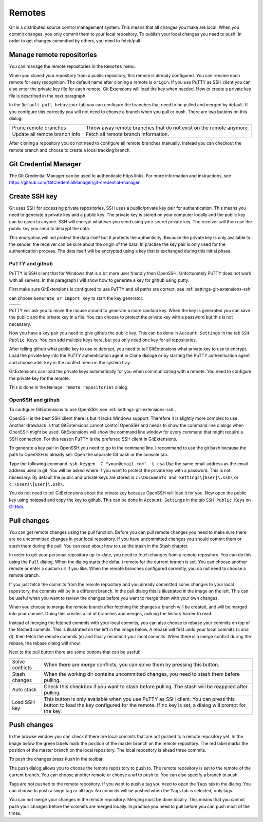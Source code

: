 Remotes
=======

Git is a distributed source control management system. This means that all changes you make are local. When you commit
changes, you only commit them to your local repository. To publish your local changes you need to push. In order to get
changes committed by others, you need to fetch/pull.

Manage remote repositories
--------------------------

You can manage the remote repositories in the ``Remotes`` menu.

.. image:: /images/manage_remote_repositories.png

When you cloned your repository from a public repository, this remote is already configured. You can rename each remote for
easy recognition. The default name after cloning a remote is ``origin``. If you use PuTTY as SSH client you can also enter the
private key file for each remote. Git Extensions will load the key when needed. How to create a private key file is described
in the next paragraph.

.. image:: /images/remote_repositories.png

In the ``Default pull behaviour`` tab you can configure the branches that need to be pulled and merged by default. If you
configure this correctly you will not need to choose a branch when you pull or push. There are two buttons on this dialog:

+-------------------------------+---------------------------------------------------------------------+
|Prune remote branches          | Throw away remote branches that do not exist on the remote anymore. |
+-------------------------------+---------------------------------------------------------------------+
|Update all remote branch info  | Fetch all remote branch information.                                |
+-------------------------------+---------------------------------------------------------------------+

.. image:: /images/remote_repositories2.png

After cloning a repository you do not need to configure all remote branches manually. Instead you can checkout the remote
branch and choose to create a local tracking branch.

Git Credential Manager
----------------------

The Git Credential Manager can be used to authenticate https links. For more information and instructions, see https://github.com/GitCredentialManager/git-credential-manager

Create SSH key
--------------

Git uses SSH for accessing private repositories. SSH uses a public/private key pair for authentication. This means you need
to generate a private key and a public key. The private key is stored on your computer locally and the public key can be given
to anyone. SSH will encrypt whatever you send using your secret private key. The receiver will then use the public key you send
to decrypt the data.

This encryption will not protect the data itself but it protects the authenticity. Because the private key is only available to
the sender, the receiver can be sure about the origin of the data. In practise the key pair is only used for the authentication
process. The data itself will be encrypted using a key that is exchanged during this initial phase.

PuTTY and github
^^^^^^^^^^^^^^^^

PuTTY is SSH client that for Windows that is a bit more user friendly then OpenSSH. Unfortunately PuTTY does not work with
all servers. In this paragraph I will show how to generate a key for github using putty.

First make sure GitExtensions is configured to use PuTTY and all paths are correct, see :ref:`settings-git-extensions-ssh`

.. image:: /images/putty_generate_or_import_key.png

can choose ``Generate or import key`` to start the key generator.

+--------------------------------------------+---------------------------------------------+
|.. image:: /images/putty_key_generator1.png | .. image:: /images/putty_key_generator2.png |
+--------------------------------------------+---------------------------------------------+

PuTTY will ask you to move the mouse around to generate a more random key. When the key is generated you can save the public and
the private key in a file. You can choose to protect the private key with a password but this is not necessary.

Now you have a key pair you need to give github the public key. This can be done in ``Account Settings`` in the tab
``SSH Public Keys``. You can add multiple keys here, but you only need one key for all repositories.

.. image:: /images/github_account_settings.png

After telling github what public key to use to decrypt, you need to tell GitExtensions what private key to use to encrypt.
Load the private key into the PuTTY authentication agent in Clone dialoge or by starting the PuTTY authentication agent and choose ``add key`` in the context menu in the system tray.

GitExtensions can load the private keys automatically for you when communicating with a remote. You need to configure the
private key for the remote.

This is done in the ``Manage remote repositories`` dialog.

OpenSSH and github
^^^^^^^^^^^^^^^^^^

To configure GitExtensions to use OpenSSH, see :ref:`settings-git-extensions-ssh`.

OpenSSH is the best SSH client there is but it lacks Windows support. Therefore it is slightly more complex to use.
Another drawback is that GitExtensions cannot control OpenSSH and needs to show the command line dialogs when OpenSSH might
be used. GitExtensions will show the command line window for every command that might require a SSH connection. For this
reason PuTTY is the preferred SSH client in GitExtensions.

To generate a key pair in OpenSSH you need to go to the command line. I recommend to use the git bash because the path to
OpenSSH is already set. Open the separate Git bash or the console tab.

.. image:: /images/git_bash_toolbar.png

Type the following command: ``ssh-keygen -C "your@email.com" -t rsa``
Use the same email address as the email address used in git. You will be asked where if you want to protect the private
key with a password. This is not necessary. By default the public and private keys are stored in
``c:\Documents and Settings\[User]\.ssh\`` or ``c:\Users\[user]\.ssh\``.

.. image:: /images/ssh_bash.png

You do not need to tell GitExtensions about the private key because OpenSSH will load it for you. Now open the public
key using notepad and copy the key to github. This can be done in ``Account Settings`` in the tab ``SSH Public Keys``
on `GitHub <http://www.github.com>`_.

Pull changes
------------

You can get remote changes using the pull function. Before you can pull remote changes you need to make sure there are no
uncommitted changes in your local repository. If you have uncommitted changes you should commit them or stash them during the
pull. You can read about how to use the stash in the Stash chapter.

.. image:: /images/pull_toolbar.png

In order to get your personal repository up-to-date, you need to fetch changes from a remote repository. You can do this using
the ``Pull`` dialog. When the dialog starts the default remote for the current branch is set. You can choose another remote
or enter a custom url if you like. When the remote branches configured correctly, you do not need to choose a remote branch.

If you just fetch the commits from the remote repository and you already committed some changes to your local repository, the
commits will be in a different branch. In the pull dialog this is illustrated in the image on the left. This can be useful when
you want to review the changes before you want to merge them with your own changes.


.. image:: /images/pull_dialog_fetch.png

When you choose to merge the remote branch after fetching the changes a branch will be created, and will be merged into
your commit. Doing this creates a lot of branches and merges, making the history harder to read.

.. image:: /images/pull_dialog_merge.png

Instead of merging the fetched commits with your local commits, you can also choose to rebase your commits on top of the
fetched commits. This is illustrated on the left in the image below. A rebase will first undo your local commits (c and d),
then fetch the remote commits (e) and finally recommit your local commits. When there is a merge conflict during the rebase,
the rebase dialog will show.

.. image:: /images/pull_dialog_rebase.png

Next to the pull button there are some buttons that can be useful:

+----------------+-------------------------------------------------------------------------------------------------------+
|Solve conflicts | When there are merge conflicts, you can solve them by pressing this button.                           |
+----------------+-------------------------------------------------------------------------------------------------------+
|Stash changes   | When the working dir contains uncommitted changes, you need to stash them before pulling.             |
+----------------+-------------------------------------------------------------------------------------------------------+
|Auto stash      | Check this checkbox if you want to stash before pulling. The stash will be reapplied after pulling.   |
+----------------+-------------------------------------------------------------------------------------------------------+
|Load SSH key    | This button is only available when you use PuTTY as SSH client. You can press this button to load the |
|                | key configured for the remote. If no key is set, a dialog will prompt for the key.                    |
+----------------+-------------------------------------------------------------------------------------------------------+

Push changes
------------

In the browse window you can check if there are local commits that are not pushed to a remote repository yet. In the image
below the green labels mark the position of the master branch on the remote repository. The red label marks the position of
the master branch on the local repository. The local repository is ahead three commits.

.. image:: /images/push1.png

To push the changes press ``Push`` in the toolbar.

.. image:: /images/push_toolbar.png

The push dialog allows you to choose the remote repository to push to. The remote repository is set to the remote of the
current branch. You can choose another remote or choose a url to push to. You can also specify a branch to push.

.. image:: /images/push_dialog.png

Tags are not pushed to the remote repository. If you want to push a tag you need to open the ``Tags`` tab in the dialog. You
can choose to push a singe tag or all tags. No commits will be pushed when the ``Tags`` tab is selected, only tags.

You can not merge your changes in the remote repository. Merging must be done locally. This means that you cannot push your
changes before the commits are merged locally. In practice you need to pull before you can push most of the times.
